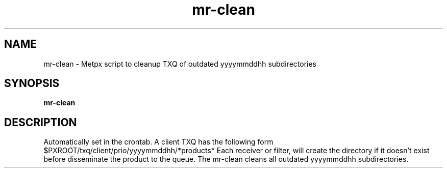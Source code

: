 .TH mr-clean "1" "Jan 2007" "px 1.0.0" "Metpx suite"
.SH NAME
mr-clean \- Metpx script to cleanup TXQ of outdated yyyymmddhh subdirectories
.SH SYNOPSIS
.B mr-clean
.SH DESCRIPTION
.PP
Automatically set in the crontab.
A client TXQ has the following form $PXROOT/txq/client/prio/yyyymmddhh/*products*
Each receiver or filter, will create the directory if it doesn't exist before
disseminate the product to the queue. The mr-clean cleans all outdated yyyymmddhh
subdirectories.
.PP
